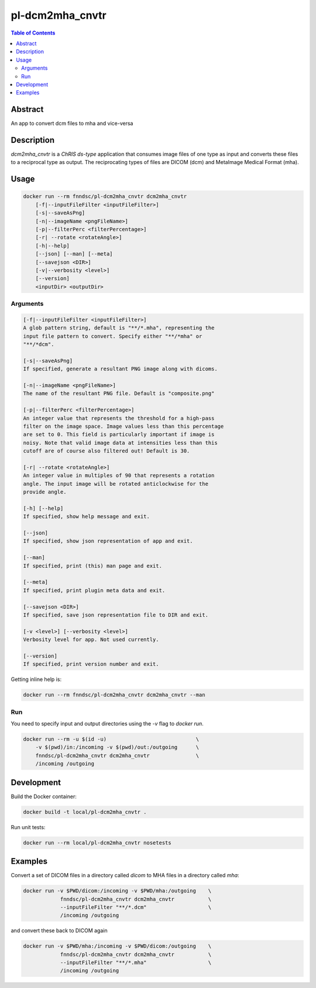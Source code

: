 pl-dcm2mha_cnvtr
================================

.. image:: https://img.shields.io/docker/v/fnndsc/pl-dcm2mha_cnvtr?sort=semver
    :target: https://hub.docker.com/r/fnndsc/pl-dcm2mha_cnvtr

.. image:: https://img.shields.io/github/license/fnndsc/pl-dcm2mha_cnvtr
    :target: https://github.com/FNNDSC/pl-dcm2mha_cnvtr/blob/master/LICENSE

.. image:: https://github.com/FNNDSC/pl-dcm2mha_cnvtr/workflows/ci/badge.svg
    :target: https://github.com/FNNDSC/pl-dcm2mha_cnvtr/actions


.. contents:: Table of Contents


Abstract
--------

An app  to convert dcm files to mha and vice-versa


Description
-----------

`dcm2mha_cnvtr` is a *ChRIS ds-type* application that consumes image files of one type as input and converts these files to a reciprocal type as output. The reciprocating types of files are DICOM (dcm) and MetaImage Medical Format (mha).

Usage
-----

.. code::

    docker run --rm fnndsc/pl-dcm2mha_cnvtr dcm2mha_cnvtr
        [-f|--inputFileFilter <inputFileFilter>]
        [-s|--saveAsPng]
        [-n|--imageName <pngFileName>]
        [-p|--filterPerc <filterPercentage>]
        [-r| --rotate <rotateAngle>]
        [-h|--help]
        [--json] [--man] [--meta]
        [--savejson <DIR>]
        [-v|--verbosity <level>]
        [--version]
        <inputDir> <outputDir>


Arguments
~~~~~~~~~

.. code::

        [-f|--inputFileFilter <inputFileFilter>]
        A glob pattern string, default is "**/*.mha", representing the
        input file pattern to convert. Specify either "**/*mha" or
        "**/*dcm".

        [-s|--saveAsPng]
        If specified, generate a resultant PNG image along with dicoms.

        [-n|--imageName <pngFileName>]
        The name of the resultant PNG file. Default is "composite.png"

        [-p|--filterPerc <filterPercentage>]
        An integer value that represents the threshold for a high-pass
        filter on the image space. Image values less than this percentage
        are set to 0. This field is particularly important if image is
        noisy. Note that valid image data at intensities less than this
        cutoff are of course also filtered out! Default is 30.

        [-r| --rotate <rotateAngle>]
        An integer value in multiples of 90 that represents a rotation
        angle. The input image will be rotated anticlockwise for the
        provide angle.

        [-h] [--help]
        If specified, show help message and exit.

        [--json]
        If specified, show json representation of app and exit.

        [--man]
        If specified, print (this) man page and exit.

        [--meta]
        If specified, print plugin meta data and exit.

        [--savejson <DIR>]
        If specified, save json representation file to DIR and exit.

        [-v <level>] [--verbosity <level>]
        Verbosity level for app. Not used currently.

        [--version]
        If specified, print version number and exit.


Getting inline help is:

.. code:: bash

    docker run --rm fnndsc/pl-dcm2mha_cnvtr dcm2mha_cnvtr --man

Run
~~~

You need to specify input and output directories using the `-v` flag to `docker run`.


.. code:: bash

    docker run --rm -u $(id -u)                             \
        -v $(pwd)/in:/incoming -v $(pwd)/out:/outgoing      \
        fnndsc/pl-dcm2mha_cnvtr dcm2mha_cnvtr               \
        /incoming /outgoing


Development
-----------

Build the Docker container:

.. code:: bash

    docker build -t local/pl-dcm2mha_cnvtr .

Run unit tests:

.. code:: bash

    docker run --rm local/pl-dcm2mha_cnvtr nosetests

Examples
--------

Convert a set of DICOM files in a directory called `dicom` to MHA files in a directory called `mha`:

.. code:: bash

    docker run -v $PWD/dicom:/incoming -v $PWD/mha:/outgoing    \
                fnndsc/pl-dcm2mha_cnvtr dcm2mha_cnvtr           \
                --inputFileFilter "**/*.dcm"                    \
                /incoming /outgoing

and convert these back to DICOM again

.. code:: bash

    docker run -v $PWD/mha:/incoming -v $PWD/dicom:/outgoing    \
                fnndsc/pl-dcm2mha_cnvtr dcm2mha_cnvtr           \
                --inputFileFilter "**/*.mha"                    \
                /incoming /outgoing




.. image:: https://raw.githubusercontent.com/FNNDSC/cookiecutter-chrisapp/master/doc/assets/badge/light.png
    :target: https://chrisstore.co
